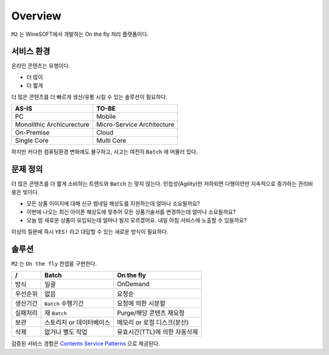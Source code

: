 
.. program:: m2

Overview
==========

``M2`` 는 WineSOFT에서 개발하는 On the fly 처리 플랫폼이다.



서비스 환경
-----------------------

온라인 콘텐츠는 유행이다.

*  더 많이
*  더 짧게

더 많은 콘텐츠를 더 빠르게 생산/유통 시킬 수 있는 솔루션이 필요하다.

================================= =================================
AS-IS                             TO-BE
================================= =================================
PC                                Mobile
Monolithic Archicurecture         Micro-Service Architecture
On-Premise                        Cloud
Single Core                       Multi Core
================================= =================================

하지만 커다한 컴퓨팅환경 변화에도 불구하고, 사고는 여전히 ``Batch`` 에 머물러 있다.



문제 정의
-----------------------

더 많은 콘텐츠를 더 짧게 소비하는 트렌드와 ``Batch`` 는 맞지 않는다.
민첩성(Agility)만 저하되면 다행이련만 지속적으로 증가하는 관리비용은 빚이다.

*  모든 상품 이미지에 대해 신규 썸네일 해상도를 지원하는데 얼마나 소요될까요?
*  이번에 나오는 최신 아이폰 해상도에 맞추어 모든 상품기술서를 변경하는데 얼마나 소요될까요?
*  오늘 밤 새로운 상품이 유입되는데 얼마나 될지 모르겠어요. 내일 아침 서비스에 노출할 수 있을까요?

이상의 질문에 즉시 ``YES!`` 라고 대답할 수 있는 새로운 방식이 필요하다.



솔루션
-----------------------

``M2`` 는 ``On the fly`` 컨셉을 구현한다.

============= ================================= =================================
/              Batch                             On the fly
============= ================================= =================================
방식           일괄                              OnDemand
우선순위       없음                              요청순
생산기간        ``Batch`` 수행기간                요청에 의한 시분할
실패처리        재 ``Batch``                      Purge/해당 콘텐츠 재요청
보관           스토리지 or 데이터베이스            메모리 or 로컬 디스크(분산)
삭제           없거나 별도 작업                   유효시간(TTL)에 의한 자동삭제
============= ================================= =================================


검증된 서비스 경험은 `Contents Service Patterns <https://csp-kr.readthedocs.io/ko/latest/>`_ 으로 제공된다.

